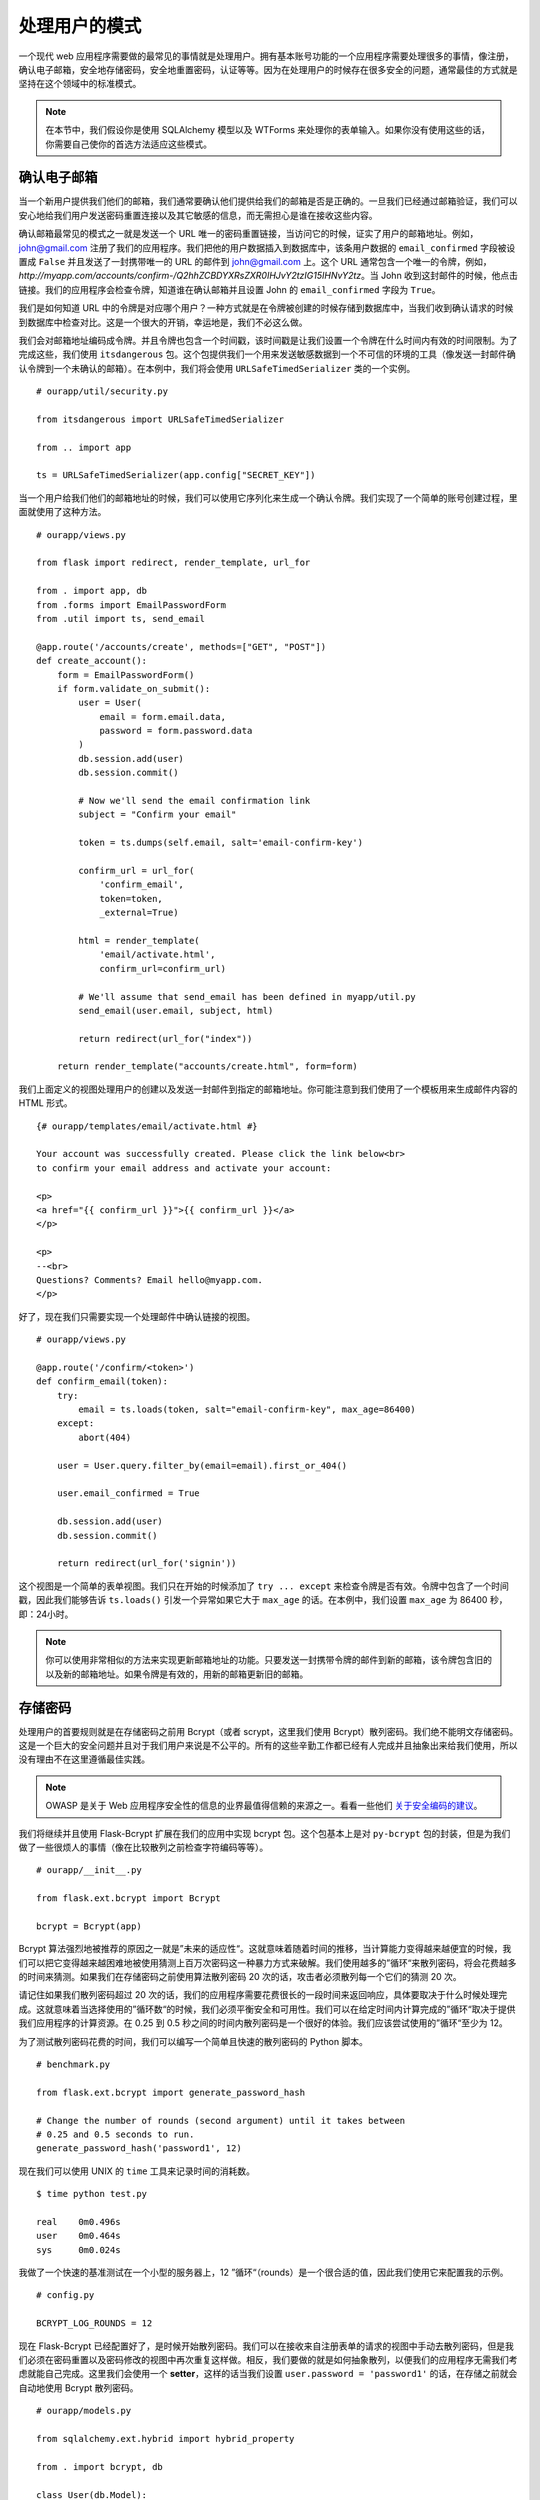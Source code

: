 
.. highlight:: python
    :linenothreshold: 0

处理用户的模式
===========================

.. image:: _static/images/users.png
   :alt: Patterns for handling users

一个现代 web 应用程序需要做的最常见的事情就是处理用户。拥有基本账号功能的一个应用程序需要处理很多的事情，像注册，确认电子邮箱，安全地存储密码，安全地重置密码，认证等等。因为在处理用户的时候存在很多安全的问题，通常最佳的方式就是坚持在这个领域中的标准模式。

.. note::

   在本节中，我们假设你是使用 SQLAlchemy 模型以及 WTForms 来处理你的表单输入。如果你没有使用这些的话，你需要自己使你的首选方法适应这些模式。

确认电子邮箱
------------------

当一个新用户提供我们他们的邮箱，我们通常要确认他们提供给我们的邮箱是否是正确的。一旦我们已经通过邮箱验证，我们可以安心地给我们用户发送密码重置连接以及其它敏感的信息，而无需担心是谁在接收这些内容。

确认邮箱最常见的模式之一就是发送一个 URL 唯一的密码重置链接，当访问它的时候，证实了用户的邮箱地址。例如，john@gmail.com 注册了我们的应用程序。我们把他的用户数据插入到数据库中，该条用户数据的 ``email_confirmed`` 字段被设置成 ``False`` 并且发送了一封携带唯一的 URL 的邮件到 john@gmail.com 上。这个 URL 通常包含一个唯一的令牌，例如，*http://myapp.com/accounts/confirm-/Q2hhZCBDYXRsZXR0IHJvY2tzIG15IHNvY2tz*。当 John 收到这封邮件的时候，他点击链接。我们的应用程序会检查令牌，知道谁在确认邮箱并且设置 John 的 ``email_confirmed`` 字段为 ``True``。

我们是如何知道 URL 中的令牌是对应哪个用户？一种方式就是在令牌被创建的时候存储到数据库中，当我们收到确认请求的时候到数据库中检查对比。这是一个很大的开销，幸运地是，我们不必这么做。

我们会对邮箱地址编码成令牌。并且令牌也包含一个时间戳，该时间戳是让我们设置一个令牌在什么时间内有效的时间限制。为了完成这些，我们使用 ``itsdangerous`` 包。这个包提供我们一个用来发送敏感数据到一个不可信的环境的工具（像发送一封邮件确认令牌到一个未确认的邮箱）。在本例中，我们将会使用 ``URLSafeTimedSerializer`` 类的一个实例。

::

   # ourapp/util/security.py

   from itsdangerous import URLSafeTimedSerializer

   from .. import app

   ts = URLSafeTimedSerializer(app.config["SECRET_KEY"])

当一个用户给我们他们的邮箱地址的时候，我们可以使用它序列化来生成一个确认令牌。我们实现了一个简单的账号创建过程，里面就使用了这种方法。

::

   # ourapp/views.py

   from flask import redirect, render_template, url_for

   from . import app, db
   from .forms import EmailPasswordForm
   from .util import ts, send_email

   @app.route('/accounts/create', methods=["GET", "POST"])
   def create_account():
       form = EmailPasswordForm()
       if form.validate_on_submit():
           user = User(
               email = form.email.data,
               password = form.password.data
           )
           db.session.add(user)
           db.session.commit()

           # Now we'll send the email confirmation link
           subject = "Confirm your email"

           token = ts.dumps(self.email, salt='email-confirm-key')

           confirm_url = url_for(
               'confirm_email',
               token=token,
               _external=True)

           html = render_template(
               'email/activate.html',
               confirm_url=confirm_url)

           # We'll assume that send_email has been defined in myapp/util.py
           send_email(user.email, subject, html)

           return redirect(url_for("index"))

       return render_template("accounts/create.html", form=form)

我们上面定义的视图处理用户的创建以及发送一封邮件到指定的邮箱地址。你可能注意到我们使用了一个模板用来生成邮件内容的 HTML 形式。

::

   {# ourapp/templates/email/activate.html #}

   Your account was successfully created. Please click the link below<br>
   to confirm your email address and activate your account:

   <p>
   <a href="{{ confirm_url }}">{{ confirm_url }}</a>
   </p>

   <p>
   --<br>
   Questions? Comments? Email hello@myapp.com.
   </p>

好了，现在我们只需要实现一个处理邮件中确认链接的视图。

::

   # ourapp/views.py

   @app.route('/confirm/<token>')
   def confirm_email(token):
       try:
           email = ts.loads(token, salt="email-confirm-key", max_age=86400)
       except:
           abort(404)

       user = User.query.filter_by(email=email).first_or_404()

       user.email_confirmed = True

       db.session.add(user)
       db.session.commit()

       return redirect(url_for('signin'))

这个视图是一个简单的表单视图。我们只在开始的时候添加了 ``try ... except`` 来检查令牌是否有效。令牌中包含了一个时间戳，因此我们能够告诉 ``ts.loads()`` 引发一个异常如果它大于 ``max_age`` 的话。在本例中，我们设置 ``max_age`` 为 86400 秒，即：24小时。

.. note::

   你可以使用非常相似的方法来实现更新邮箱地址的功能。只要发送一封携带令牌的邮件到新的邮箱，该令牌包含旧的以及新的邮箱地址。如果令牌是有效的，用新的邮箱更新旧的邮箱。

存储密码
-----------------

处理用户的首要规则就是在存储密码之前用 Bcrypt（或者 scrypt，这里我们使用 Bcrypt）散列密码。我们绝不能明文存储密码。这是一个巨大的安全问题并且对于我们用户来说是不公平的。所有的这些辛勤工作都已经有人完成并且抽象出来给我们使用，所以没有理由不在这里遵循最佳实践。 

.. note::

   OWASP 是关于 Web 应用程序安全性的信息的业界最值得信赖的来源之一。看看一些他们 `关于安全编码的建议 <https://www.owasp.org/index.php/Secure_Coding_Cheat_Sheet#Password_Storage>`_。

我们将继续并且使用 Flask-Bcrypt 扩展在我们的应用中实现 bcrypt 包。这个包基本上是对 ``py-bcrypt`` 包的封装，但是为我们做了一些很烦人的事情（像在比较散列之前检查字符编码等等）。

::

    # ourapp/__init__.py

    from flask.ext.bcrypt import Bcrypt

    bcrypt = Bcrypt(app)

Bcrypt 算法强烈地被推荐的原因之一就是”未来的适应性“。这就意味着随着时间的推移，当计算能力变得越来越便宜的时候，我们可以把它变得越来越困难地被使用猜测上百万次密码这一种暴力方式来破解。我们使用越多的”循环“来散列密码，将会花费越多的时间来猜测。如果我们在存储密码之前使用算法散列密码 20 次的话，攻击者必须散列每一个它们的猜测 20 次。

请记住如果我们散列密码超过 20 次的话，我们的应用程序需要花费很长的一段时间来返回响应，具体要取决于什么时候处理完成。这就意味着当选择使用的”循环数“的时候，我们必须平衡安全和可用性。我们可以在给定时间内计算完成的”循环“取决于提供我们应用程序的计算资源。在 0.25 到 0.5 秒之间的时间内散列密码是一个很好的体验。我们应该尝试使用的”循环“至少为 12。

为了测试散列密码花费的时间，我们可以编写一个简单且快速的散列密码的 Python 脚本。

::

   # benchmark.py

   from flask.ext.bcrypt import generate_password_hash

   # Change the number of rounds (second argument) until it takes between
   # 0.25 and 0.5 seconds to run.
   generate_password_hash('password1', 12)

现在我们可以使用 UNIX 的 ``time`` 工具来记录时间的消耗数。

::

    $ time python test.py

    real    0m0.496s
    user    0m0.464s
    sys     0m0.024s

我做了一个快速的基准测试在一个小型的服务器上，12 ”循环“（rounds）是一个很合适的值，因此我们使用它来配置我的示例。

::

   # config.py

   BCRYPT_LOG_ROUNDS = 12

现在 Flask-Bcrypt 已经配置好了，是时候开始散列密码。我们可以在接收来自注册表单的请求的视图中手动去散列密码，但是我们必须在密码重置以及密码修改的视图中再次重复这样做。相反，我们要做的就是如何抽象散列，以便我们的应用程序无需我们考虑就能自己完成。这里我们会使用一个 **setter**，这样的话当我们设置 ``user.password = 'password1'`` 的话，在存储之前就会自动地使用 Bcrypt 散列密码。

::

   # ourapp/models.py

   from sqlalchemy.ext.hybrid import hybrid_property

   from . import bcrypt, db

   class User(db.Model):
       id = db.Column(db.Integer, primary_key=True, autoincrement=True)
       username = db.Column(db.String(64), unique=True)
       _password = db.Column(db.String(128))

       @hybrid_property
       def password(self):
           return self._password

       @password.setter
       def _set_password(self, plaintext):
           self._password = bcrypt.generate_password_hash(plaintext)

我们使用了 SQLAlchemy 的 hybrid 扩展来定义一个属性，这个属性从相同接口调用的时候拥有不同的功能。当我们为 ``user.password`` 属性赋值的时候，我们的 setter 就被调用。在它里面，我们散列一耳光明文的密码并且存储在用户表的 ``_password`` 字段中。因为我们使用 hybrid 属性，我们可以通过相同的 ``user.password`` 属性来访问散列的密码。

现在我们使用上面的模型为应用程序实现一个注册视图。

::

   # ourapp/views.py

   from . import app, db
   from .forms import EmailPasswordForm
   from .models import User

   @app.route('/signup', methods=["GET", "POST"])
   def signup():
       form = EmailPasswordForm()
       if form.validate_on_submit():
           user = User(username=form.username.data, password=form.password.data)
           db.session.add(user)
           db.session.commit()
           return redirect(url_for('index'))

       return render_template('signup.html', form=form)

认证
--------------

既然我们在数据库中有用户了，我们可以实现认证。我们要一个用户提交携带他们的用户名和密码的表单（尽管对一些应用来说这可能是邮箱和密码），接着确保他们是否提供了正确的密码。如果所有的都验证通过了，我们通过在他们的浏览器上设置一个 cookie 来标记他们已经通过认证。下一次他们再过来请求的时候我们通过查找 cookie 知道他们已经登录。 

让我们开始用 WTForms 定义一个 ``UsernamePassword`` 表单。

::

   # ourapp/forms.py

   from flask_wtf import Form
   from wtforms import StringField, PasswordField
   from wtforms.validators import DataRequired


   class UsernamePasswordForm(Form):
       username = StringField('Username', validators=[DataRequired()])
       password = PasswordField('Password', validators=[DataRequired()])

下一步我们在我们的用户模型中添加一个方法，该方法用来比较一个字符串和用户存储的散列密码。

::

   # ourapp/models.py

   from . import db

   class User(db.Model):

       # [...] columns and properties

       def is_correct_password(self, plaintext)
           return bcrypt.check_password_hash(self._password, plaintext)


Flask-Login
~~~~~~~~~~~

我们下一目标就是定义一个登录的视图，该视图用来服务和接收我们的表单。如果用户输入正确的凭证的话，我们将使用 Flask-Login 扩展来认证他们。这个扩展简化了处理用户会话和认证的过程。

我们需要的就是对 Flask-Login 进行一些小小的配置。

在 *\_\_init\_\_.py* 中，我们将定义 Flask-Login 的 ``login_manager``。

::

    # ourapp/__init__.py

    from flask.ext.login import LoginManager

    # Create and configure app
    # [...]

    from .models import User

    login_manager = LoginManager()
    login_manager.init_app(app)
    login_manager.login_view =  "signin"

    @login_manager.user_loader
    def load_user(userid):
        return User.query.filter(User.id==userid).first()

这里我们创建了一个 ``LoginManager`` 示例，并且用我们的 ``app`` 对象初始化它，定义登录视图并且告诉它如何用一个的用户的 ``id`` 得到用户对象。这是我们使用 Flask-Login 的最基本的配置。

.. note::

   查看更多 `自定义 Flask-Login 的方法 <https://flask-login.readthedocs.org/en/latest/#customizing-the-login-process>`_.

现在我们可以定义处理登录的 ``signin`` 视图。

::

   # ourapp/views.py

   from flask import redirect, url_for

   from flask.ext.login import login_user

   from . import app
   from .forms import UsernamePasswordForm()

   @app.route('signin', methods=["GET", "POST"])
   def signin():
       form = UsernamePasswordForm()

       if form.validate_on_submit():
           user = User.query.filter_by(username=form.username.data).first_or_404()
           if user.is_correct_password(form.password.data):
               login_user(user)

               return redirect(url_for('index'))
           else:
               return redirect(url_for('signin'))
       return render_template('signin.html', form=form)

我们简单地从 Flask-Login 中导入 ``login_user`` 函数，检查用户登录凭证并且调用 ``login_user(user)``。你可以使用 ``logout_user()`` 实现用户的退出操作。

::

   # ourapp/views.py

   from flask import redirect, url_for
   from flask.ext.login import logout_user

   from . import app

   @app.route('/signout')
   def signout():
       logout_user()

       return redirect(url_for('index'))

忘记密码
--------------------

我们通常要实现一个”忘记你的密码“的功能，允许一个用户通过邮箱找回自己的账号。这个地方也会有很多潜在的风险，因为关键是让一个未认证的用户接管一个账号。我们这里实现密码重置采用了我们在邮箱确认的时候一些同样的技术。

我们需要一个表单用来申请为某个账号的邮箱重置密码，并且需要一个表单就来让用书输入新的密码，一旦我们已经确认了未经认证的用户能够访问某个账号的邮箱。在本节的代码假设我们的用户模型有一个邮箱和密码，并且密码是我们之前创建的具有 hybrid 属性。

.. warning::

   不要发送密码重置链接到一个未经证实的电子邮件地址！你要确保你正在发送链接给合适的人。

我们将需要两个表单。一个是用于申请重置密码的链接，一个是用于一旦邮件被认证用于更改密码。

::

   # ourapp/forms.py

   from flask_wtf import Form
   from wtforms import StringField, PasswordField
   from wtforms.validators import DataRequired, Email

   class EmailForm(Form):
       email = TextField('Email', validators=[DataRequired(), Email()])

   class PasswordForm(Form):
       password = PasswordField('Email', validators=[DataRequired()])

上面的代码假设我们的密码重置的表单只需要一个密码字段（只需要输入一次新密码）。许多应用程序需要用户输入新的密码两次以确保他们没有输错。要做到这一点的话，我们可以简单地添加另一个 ``PasswordField`` 字段，并且添加 ``EqualTo`` WTForms 的验证器。 

.. note::

   用户体验社区（UX）有很多关于处理注册表单的最佳方式的有趣的讨论。我个人十分喜欢 Stack Exchange 用户（Roger Attrill）的想法，他这样说的：

   ”我们不应该要求用户输入密码两次 - 我们只需要用户输入一次并且确保‘忘记密码’的功能要完美和无缝的。“

   - 在 `Stack Exchange 用户体验跟帖 <http://ux.stackexchange.com/questions/20953/why-should-we-ask-the-password-twice-during-registration/21141>`_ 查看更多关于该话题的内容。

   - 在 `Smashing Magazine 的文章 <http://uxdesign.smashingmagazine.com/2011/05/05/innovative-techniques-to-simplify-signups-and-logins/>`_ 上也有很多关于简化注册和登录表单的很酷的想法。

现在我们实现第一个视图，用户可以申请发送密码重置链接到一个指定的邮箱地址。

::

   # ourapp/views.py

   from flask import redirect, url_for, render_template

   from . import app
   from .forms import EmailForm
   from .models import User
   from .util import send_email, ts

   @app.route('/reset', methods=["GET", "POST"])
   def reset():
       form = EmailForm()
       if form.validate_on_submit()
           user = User.query.filter_by(email=form.email.data).first_or_404()

           subject = "Password reset requested"

           # Here we use the URLSafeTimedSerializer we created in `util` at the
           # beginning of the chapter
           token = ts.dumps(user.email, salt='recover-key')

           recover_url = url_for(
               'reset_with_token',
               token=token,
               _external=True)

           html = render_template(
               'email/recover.html',
               recover_url=recover_url)

           # Let's assume that send_email was defined in myapp/util.py
           send_email(user.email, subject, html)

           return redirect(url_for('index'))
       return render_template('reset.html', form=form)

当表单接收到一个邮箱地址，我们获取与该邮箱地址有关的用户，生成一个重置的令牌并且发送他们一个密码重置的 URL。这个 URL 将他们路由到一个视图，该视图验证令牌并且让他们重置密码。

::

   # ourapp/views.py

   from flask import redirect, url_for, render_template

   from . import app, db
   from .forms import PasswordForm
   from .models import User
   from .util import ts

   @app.route('/reset/<token>', methods=["GET", "POST"])
   def reset_with_token(token):
       try:
           email = ts.loads(token, salt="recover-key", max_age=86400)
       except:
           abort(404)

       form = PasswordForm()

       if form.validate_on_submit():
           user = User.query.filter_by(email=email).first_or_404()

           user.password = form.password.data

           db.session.add(user)
           db.session.commit()

           return redirect(url_for('signin'))

       return render_template('reset_with_token.html', form=form, token=token)

我们使用了和验证用户的邮箱地址一样的令牌验证方法。视图把从 URL 中获取的令牌传入到模板中。接着模板使用令牌提交表单到正确的 URL。让我们看看模板可能的样子。

::

    {# ourapp/templates/reset_with_token.html #}

    {% extends "layout.html" %}

    {% block body %}
    <form action="{{ url_for('reset_with_token', token=token) }}" method="POST">
        {{ form.password.label }}: {{ form.password }}<br>
        {{ form.csrf_token }}
        <input type="submit" value="Change my password" />
    </form>
    {% endblock %}

摘要
-------

-  使用 itsdangerous 包来创建和验证发送到邮箱地址的令牌。
-  当一个用户创建账号，更改邮箱或者忘记密码的时候，你可以使用这些令牌来验证邮件。
-  使用 Flask-Login 扩展来认证用户可以避免自己处理一大堆麻烦的会话管理。
-  要经常思考一个恶意的用户如何滥用你的应用程序去做一些你不打算做的事情。
